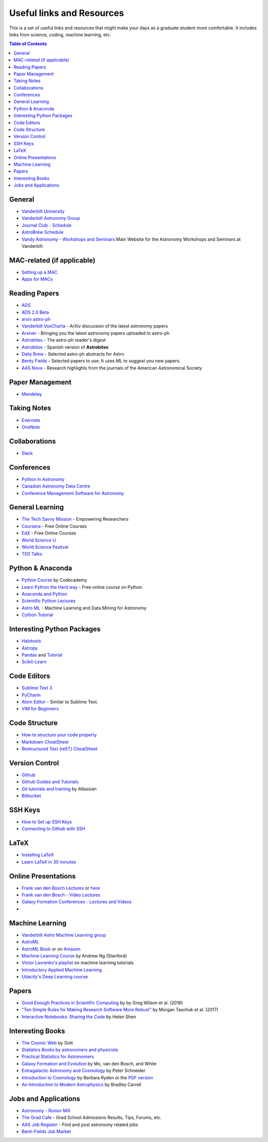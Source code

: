 .. _Useful_links:
=============================
Useful links and Resources
=============================

This is a set of useful links and resources that might make your 
days as a graduate student more comfortable.
It includes links from science, coding, machine learning, etc.

.. contents:: Table of Contents
    :local:

.. _General_links:
-----------------
General
-----------------

- `Vanderbilt University <http://www.vanderbilt.edu/>`_
- `Vanderbilt Astronomy Group <http://as.vanderbilt.edu/astronomy/>`_
- `Journal Club - Schedule <https://as.vanderbilt.edu/astronomy/category/journal-club/>`_
- `AstroBrew Schedule <https://as.vanderbilt.edu/astronomy/category/astrobrew/>`_
- `Vandy Astronomy - Workshops and Seminars <https://vandyastroml.github.io>`_ Main Website for the Astronomy Workshops and Seminars at Vanderbilt

.. _MAC_links:
----------------------------------
MAC-related (if applicable)
----------------------------------
- `Setting up a MAC <http://www.astrobetter.com/wiki/Wiki+Home>`_
- `Apps for MACs <http://www.astrobetter.com/wiki/tiki-index.php?page=Mac+Apps>`_

.. _Reading_Papers_links:
-----------------
Reading Papers
-----------------

- `ADS <http://adswww.harvard.edu/>`_
- `ADS 2.0 Beta <https://ui.adsabs.harvard.edu/>`_
- `arxiv astro-ph <https://arxiv.org/archive/astro-ph>`_
- `Vanderbilt VoxCharta <http://vanderbilt.voxcharta.org/>`_ - ArXiv discussion of the latest astronomy papers
- `Arxiver <http://arxiver.moonhats.com/>`_ - Bringing you the latest astronomy papers uploaded to astro-ph
- `Astrobites <https://astrobites.org/>`_ - The astro-ph reader's digest
- `Astrobitos <https://astrobitos.org/>`_ - Spanish version of **Astrobites**
- `Daily Brew <http://www.astronomy.ohio-state.edu/Coffee/coffee.html>`_ - Selected astro-ph abstracts for Astro
- `Benty Fields <https://www.benty-fields.com/>`_ - Selected papers to use. It uses ML to suggest you new papers.
- `AAS Nova <http://aasnova.org/>`_ - Research highlights from the journals of the American Astronomical Society

.. _Paper_Management_links:
-----------------
Paper Management
-----------------

- `Mendeley <https://www.mendeley.com/>`_

.. _Taking_Notesv:
-------------------
Taking Notes
-------------------

- `Evernote <https://evernote.com/>`_
- `OneNote <https://www.onenote.com/>`_

.. _Collaborations_links:
-------------------
Collaborations
-------------------

- `Slack <https://slack.com/>`_

.. _Conferences_links:
-----------------
Conferences
-----------------
- `Python in Astronomy <http://openastronomy.org/pyastro/>`_
- `Canadian Astronomy Data Centre <http://www1.cadc-ccda.hia-iha.nrc-cnrc.gc.ca/en/meetings/>`_
- `Conference Management Software for Astronomy <https://www.conference-service.com/conferences/gravitation-and-cosmology.html>`_

.. _General_Learning_links:
-----------------
General Learning
-----------------

- `The Tech Savvy Mission <https://techsavvyastro.io/>`_ - Empowering Researchers
- `Coursera <https://www.coursera.org/>`_ - Free Online Courses
- `EdX <https://www.edx.org/>`_ - Free Online Courses
- `World Science U <http://www.worldscienceu.com/>`_
- `World Science Festival <https://www.worldsciencefestival.com/>`_
- `TED Talks <https://www.ted.com/>`_

.. _Python_Anaconda_links:
-------------------
Python & Anaconda
-------------------

- `Python Course <https://www.codecademy.com/learn/learn-python>`_ by Codecademy
- `Learn Python the Hard way <http://learnpythonthehardway.org/>`_ - Free online course on Python
- `Anaconda and Python <https://www.anaconda.com/>`_
- `Scientific Python Lectures <https://github.com/jrjohansson/scientific-python-lectures>`_
- `Astro ML <http://www.astroml.org/>`_ - Machine Learning and Data Mining for Astronomy
- `Cython Tutorial <https://cython.readthedocs.io/en/latest/src/tutorial/cython_tutorial.html>`_

.. _Interesting_Python_Packages_links:
----------------------------------
Interesting Python Packages
----------------------------------

- `Halotools <https://halotools.readthedocs.io>`_
- `Astropy <http://www.astropy.org/>`_
- `Pandas <https://pandas.pydata.org/>`_ and `Tutorial <https://www.tutorialspoint.com/python_pandas/>`_
- `Scikit-Learn <http://scikit-learn.org/>`_

.. _Code_Editors_links:
-------------------
Code Editors
-------------------

- `Sublime Text 3 <https://www.sublimetext.com/>`_
- `PyCharm <https://www.jetbrains.com/pycharm/>`_
- `Atom Editor <https://atom.io/>`_ - Similar to Sublime Text.
- `VIM for Beginners <https://computers.tutsplus.com/tutorials/vim-for-beginners--cms-21118>`_

.. _Code_Structure_links:
-------------------
Code Structure
-------------------

- `How to structure your code property <https://drivendata.github.io/cookiecutter-data-science/>`_
- `Markdown CheatSheet <https://github.com/adam-p/markdown-here/wiki/Markdown-Cheatsheet>`_
- `Restructured Text (reST) CheatSheet <https://github.com/ralsina/rst-cheatsheet/blob/master/rst-cheatsheet.rst>`_

.. _Version_Control_links:
-----------------
Version Control
-----------------

- `Github <https://github.com/>`_
- `Github Guides and Tutorials <https://guides.github.com/>`_
- `Git tutorials and training <https://www.atlassian.com/git/tutorials/>`_ by Atlassian
- `Bitbucket <https://bitbucket.org/>`_

.. _SSH_Keys_links:
-----------------
SSH Keys
-----------------

- `How to Set up SSH Keys <https://www.digitalocean.com/community/tutorials/how-to-set-up-ssh-keys--2>`_
- `Connecting to Github with SSH <https://help.github.com/articles/connecting-to-github-with-ssh/>`_

.. _LaTeX_links:
-----------------
LaTeX
-----------------

- `Installing LaTeX <http://www.astrobetter.com/blog/2010/07/06/install-latex/>`_
- `Learn LaTeX in 30 minutes <https://www.sharelatex.com/learn/Learn_LaTeX_in_30_minutes>`_

.. _Online_Presentations_links:
-----------------------
Online Presentations
-----------------------

- `Frank van den Bosch Lectures <http://campuspress.yale.edu/vdbosch/presentations/>`_ or `here <http://www.astro.yale.edu/vdbosch/Presentations.html>`_
- `Frank van den Bosch - Video Lectures <http://campuspress.yale.edu/vdbosch/teaching/video-lectures/>`_
- `Galaxy Formation Conferences - Lectures and Videos <http://astro.dur.ac.uk/Gal2011/talks.php>`_
- 

.. _Machine_Learning_links:
-----------------
Machine Learning
-----------------

- `Vanderbilt Astro Machine Learning group <https://vandyastroml.github.io/>`_
- `AstroML <http://www.astroml.org/>`_
- `AstroML Book <https://press.princeton.edu/titles/10159.html>`_ or on `Amazon <https://www.amazon.com/Statistics-Mining-Machine-Learning-Astronomy/dp/0691151687>`_
- `Machine Learning Course <https://www.coursera.org/learn/machine-learning/>`_ by Andrew Ng (Stanford)
- `Victor Lavrenko's playlist <https://www.youtube.com/user/victorlavrenko/playlists>`_ on machine learning tutorials
- `Introductory Applied Machine Learning <https://www.coursera.org/learn/python-machine-learning>`_
- `Udacity's Deep Learning course <https://www.udacity.com/course/deep-learning--ud730>`_

.. _Papers_links:
-----------------
Papers
-----------------

- `Good Enough Practices in Scientific Computing <http://arxiv.org/abs/1609.00037>`_ by by Greg Wilson et al. (2016)
- `"Ten Simple Rules for Making Research Software More Robust" <https://arxiv.org/abs/1610.04546>`_ by Morgan Taschuk et al. (2017)
- `Interactive Notebooks: Sharing the Code <http://www.nature.com/news/interactive-notebooks-sharing-the-code-1.16261>`_ by Helen Shen

.. _Interesting_Books_links:
---------------------
Interesting Books
---------------------

- `The Cosmic Web <https://www.amazon.com/Cosmic-Web-Mysterious-Architecture-Universe/dp/069115726X>`_ by Gott
- `Statistics Books by astronomers and physicists <http://astrostatistics.psu.edu/castbib/Bib_physbks.html>`_
- `Practical Statistics for Astronomers <https://www.amazon.com/Practical-Statistics-Astronomers-Cambridge-Observing/dp/0521732492>`_
- `Galaxy Formation and Evolution <http://www.cambridge.org/us/academic/subjects/physics/astrophysics/galaxy-formation-and-evolution-1?format=HB>`_ by Mo, van den Bosch, and White
- `Extragalactic Astronomy and Cosmology <https://www.amazon.com/Extragalactic-Astronomy-Cosmology-Peter-Schneider/dp/3642069711>`_ by Peter Schneider
- `Introduction to Cosmology <https://www.amazon.com/Introduction-Cosmology-Barbara-Ryden/dp/0805389121/ref=pd_sim_14_1?ie=UTF8&dpID=41E27ZCFRKL&dpSrc=sims&preST=_AC_UL160_SR130,160_&psc=1&refRID=Q3QMV7G3AF4RG508TDM6>`_ by Barbara Ryden or the `PDF version <http://atlas.physics.arizona.edu/~kjohns/downloads/lsst/Ryden_IntroCosmo.pdf>`_
- `An Introduction to Modern Astrophysics <https://www.amazon.com/Introduction-Modern-Astrophysics-2nd/dp/0805304029>`_ by Bradley Carroll

.. _Jobs_and_Applications_links:
----------------------
Jobs and Applications
----------------------

- `Astronomy - Rumor Mill <http://www.astrobetter.com/wiki/Rumor+Mill>`_
- `The Grad Cafe <https://thegradcafe.com/>`_ - Grad School Admissions Results, Tips, Forums, etc.
- `AAS Job Register <https://jobregister.aas.org/>`_ - Find and post astronomy related jobs
- `Benti-Fields Job Market <https://www.benty-fields.com/job_market>`_
